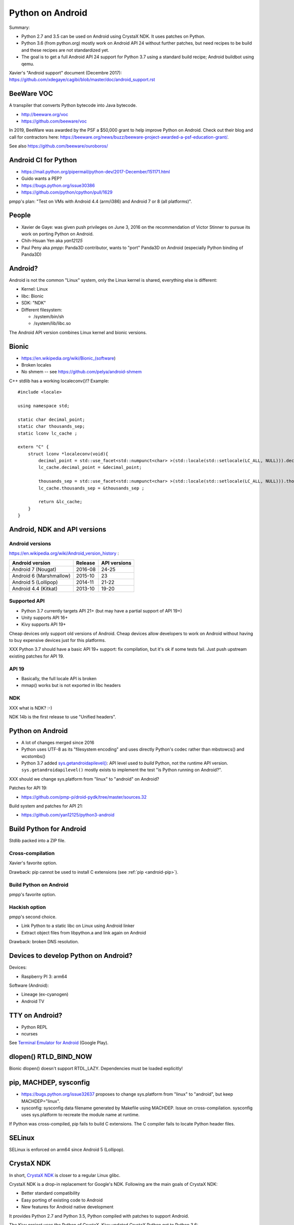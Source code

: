 .. _android:

+++++++++++++++++
Python on Android
+++++++++++++++++

Summary:

* Python 2.7 and 3.5 can be used on Android using CrystaX NDK. It uses
  patches on Python.
* Python 3.6 (from python.org) mostly work on Android API 24 without further
  patches, but need recipes to be build and these recipes are not standardized
  yet.
* The goal is to get a full Android API 24 support for Python 3.7 using a
  standard build recipe; Android buildbot using qemu.

Xavier's "Android support" document (Decembre 2017):
https://github.com/xdegaye/cagibi/blob/master/doc/android_support.rst

BeeWare VOC
===========

A transpiler that converts Python bytecode into Java bytecode.

* http://beeware.org/voc
* https://github.com/beeware/voc

In 2019, BeeWare was awarded by the PSF a $50,000 grant to help improve Python
on Android. Check out their blog and call for contractors here:
https://beeware.org/news/buzz/beeware-project-awarded-a-psf-education-grant/.

See also https://github.com/beeware/ouroboros/


Android CI for Python
=====================

* https://mail.python.org/pipermail/python-dev/2017-December/151171.html
* Guido wants a PEP?
* https://bugs.python.org/issue30386
* https://github.com/python/cpython/pull/1629

pmpp's plan: "Test on VMs with Android 4.4 (arm/i386) and Android 7 or 8 (all
platforms)".


People
======

* Xavier de Gaye: was given push privileges on June 3, 2016 on the
  recommendation of Victor Stinner to pursue its work on porting Python on
  Android.
* Chih-Hsuan Yen aka *yan12125*
* Paul Peny aka *pmpp*: Panda3D contributor, wants to "port" Panda3D on Android
  (especially Python binding of Panda3D)

Android?
========

Android is not the common "Linux" system, only the Linux kernel is shared,
everything else is different:

* Kernel: Linux
* libc: Bionic
* SDK: "NDK"
* Different filesystem:

  * /system/bin/sh
  * /system/lib/libc.so

The Android API version combines Linux kernel and bionic versions.

Bionic
======

* https://en.wikipedia.org/wiki/Bionic_(software)
* Broken locales
* No shmem -- see https://github.com/pelya/android-shmem

C++ stdlib has a working localeconv()!? Example::

    #include <locale>

    using namespace std;

    static char decimal_point;
    static char thousands_sep;
    static lconv lc_cache ;

    extern "C" {
        struct lconv *localeconv(void){
            decimal_point = std::use_facet<std::numpunct<char> >(std::locale(std::setlocale(LC_ALL, NULL))).decimal_point();
            lc_cache.decimal_point = &decimal_point;

            thousands_sep = std::use_facet<std::numpunct<char> >(std::locale(std::setlocale(LC_ALL, NULL))).thousands_sep();
            lc_cache.thousands_sep = &thousands_sep ;

            return &lc_cache;
        }
    }

Android, NDK and API versions
=============================

Android versions
----------------

https://en.wikipedia.org/wiki/Android_version_history :

========================  =======  ============
Android version           Release  API versions
========================  =======  ============
Android 7 (Nougat)        2016-08  24-25
Android 6 (Marshmallow)   2015-10  23
Android 5 (Lollipop)      2014-11  21-22
Android 4.4 (Kitkat)      2013-10  19-20
========================  =======  ============

Supported API
-------------

* Python 3.7 currently targets API 21+
  (but may have a partial support of API 19+)
* Unity supports API 16+
* Kivy supports API 19+

Cheap devices only support old versions of Android. Cheap devices allow
developers to work on Android without having to buy expensive devices just for
this platforms.

XXX Python 3.7 should have a basic API 19+ support: fix compilation, but it's
ok if some tests fail. Just push upstream existing patches for API 19.

API 19
------

* Basically, the full locale API is broken
* mmap() works but is not exported in libc headers

NDK
---

XXX what is NDK? :-)

NDK 14b is the first release to use "Unified headers".

Python on Android
=================

* A lot of changes merged since 2016
* Python uses UTF-8 as its "filesystem encoding" and uses directly Python's
  codec rather than mbstowcs() and wcstombs()
* Python 3.7 added `sys.getandroidapilevel()
  <https://docs.python.org/dev/library/sys.html#sys.getandroidapilevel>`_: API
  level used to *build* Python, not the runtime API version.
  ``sys.getandroidapilevel()`` mostly exists to implement the test "is Python
  running on Android?".

XXX should we change sys.platform from "linux" to "android" on Android?

Patches for API 19:

* https://github.com/pmp-p/droid-pydk/tree/master/sources.32

Build system and patches for API 21:

* https://github.com/yan12125/python3-android


Build Python for Android
========================

Stdlib packed into a ZIP file.

Cross-compilation
-----------------

Xavier's favorite option.

Drawback: pip cannot be used to install C extensions (see :ref:`pip
<android-pip>`).

Build Python on Android
-----------------------

pmpp's favorite option.

Hackish option
--------------

pmpp's second choice.

* Link Python to a static libc on Linux using Android linker
* Extract object files from libpython.a and link again on Android

Drawback: broken DNS resolution.


Devices to develop Python on Android?
=====================================

Devices:

* Raspberry PI 3: arm64

Software (Android):

* Lineage (ex-cyanogen)
* Android TV

TTY on Android?
===============

* Python REPL
* ncurses

See `Terminal Emulator for Android
<https://play.google.com/store/apps/details?id=jackpal.androidterm>`_ (Google
Play).

dlopen() RTLD_BIND_NOW
======================

Bionic dlopen() doesn't support RTDL_LAZY. Dependencies must be loaded
explicitly!

.. _android-pip:

pip, MACHDEP, sysconfig
=======================

* https://bugs.python.org/issue32637 proposes to change sys.platform from
  "linux" to "android", but keep MACHDEP="linux".
* sysconfig: sysconfig data filename generated by Makefile using MACHDEP.
  Issue on cross-compilation. sysconfig uses sys.platform to recreate
  the module name at runtime.

If Python was cross-compiled, pip fails to build C extensions. The C compiler
fails to locate Python header files.

SELinux
=======

SELinux is enforced on arm64 since Android 5 (Lollipop).

CrystaX NDK
===========

In short, `CrystaX NDK <https://www.crystax.net/>`_ is closer to a regular
Linux glibc.

CrystaX NDK is a drop-in replacement for Google's NDK. Following are the main
goals of CrystaX NDK:

* Better standard compatibility
* Easy porting of existing code to Android
* New features for Android native development

It provides Python 2.7 and Python 3.5, Python compiled with patches to support
Android.

The Kivy project uses the Python of CrystaX. Kivy updated CrystaX Python get to
Python 3.6:

* `python-for-android <https://python-for-android.readthedocs.io/>`_ (aka
  "p4a"): Turn your Python application into an Android APK.  (`GitHub
  python-for-android <https://github.com/kivy/python-for-android/>`_)
* `buildozer <https://github.com/kivy/buildozer>`_, Generic Python packager for
  Android and iOS.

